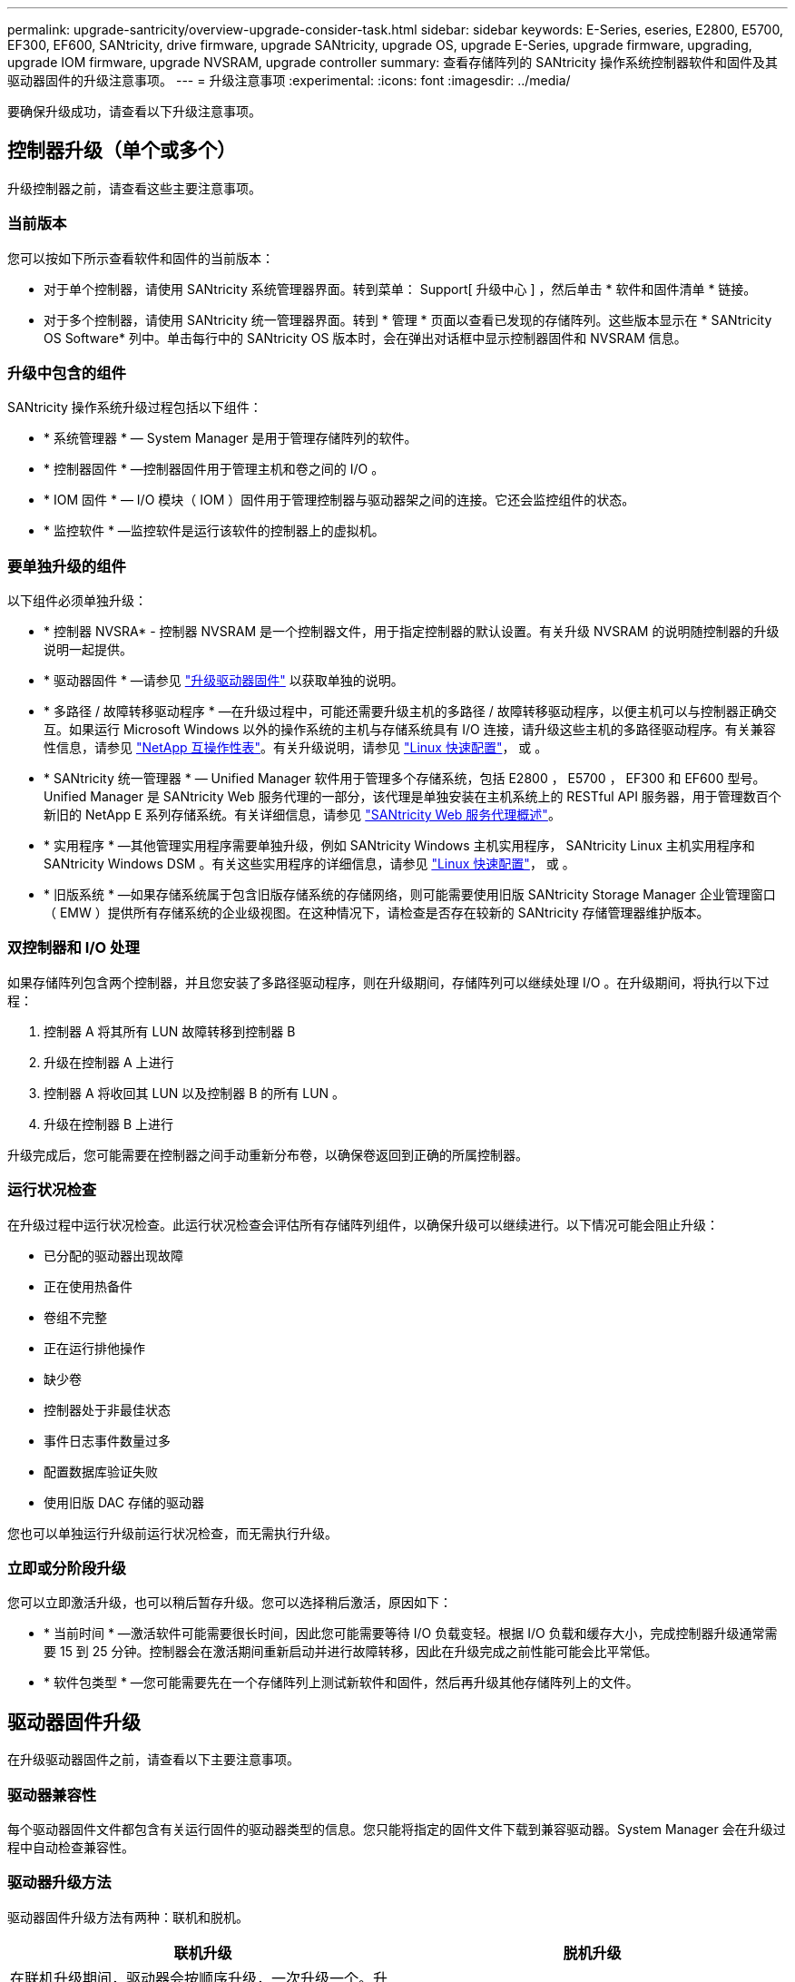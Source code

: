 ---
permalink: upgrade-santricity/overview-upgrade-consider-task.html 
sidebar: sidebar 
keywords: E-Series, eseries, E2800, E5700, EF300, EF600, SANtricity, drive firmware, upgrade SANtricity, upgrade OS, upgrade E-Series, upgrade firmware, upgrading, upgrade IOM firmware, upgrade NVSRAM, upgrade controller 
summary: 查看存储阵列的 SANtricity 操作系统控制器软件和固件及其驱动器固件的升级注意事项。 
---
= 升级注意事项
:experimental: 
:icons: font
:imagesdir: ../media/


[role="lead"]
要确保升级成功，请查看以下升级注意事项。



== 控制器升级（单个或多个）

升级控制器之前，请查看这些主要注意事项。



=== 当前版本

您可以按如下所示查看软件和固件的当前版本：

* 对于单个控制器，请使用 SANtricity 系统管理器界面。转到菜单： Support[ 升级中心 ] ，然后单击 * 软件和固件清单 * 链接。
* 对于多个控制器，请使用 SANtricity 统一管理器界面。转到 * 管理 * 页面以查看已发现的存储阵列。这些版本显示在 * SANtricity OS Software* 列中。单击每行中的 SANtricity OS 版本时，会在弹出对话框中显示控制器固件和 NVSRAM 信息。




=== 升级中包含的组件

SANtricity 操作系统升级过程包括以下组件：

* * 系统管理器 * — System Manager 是用于管理存储阵列的软件。
* * 控制器固件 * —控制器固件用于管理主机和卷之间的 I/O 。
* * IOM 固件 * — I/O 模块（ IOM ）固件用于管理控制器与驱动器架之间的连接。它还会监控组件的状态。
* * 监控软件 * —监控软件是运行该软件的控制器上的虚拟机。




=== 要单独升级的组件

以下组件必须单独升级：

* * 控制器 NVSRA* - 控制器 NVSRAM 是一个控制器文件，用于指定控制器的默认设置。有关升级 NVSRAM 的说明随控制器的升级说明一起提供。
* * 驱动器固件 * —请参见 link:upgrade-drive-firmware-task.html["升级驱动器固件"] 以获取单独的说明。
* * 多路径 / 故障转移驱动程序 * —在升级过程中，可能还需要升级主机的多路径 / 故障转移驱动程序，以便主机可以与控制器正确交互。如果运行 Microsoft Windows 以外的操作系统的主机与存储系统具有 I/O 连接，请升级这些主机的多路径驱动程序。有关兼容性信息，请参见 https://mysupport.netapp.com/NOW/products/interoperability["NetApp 互操作性表"^]。有关升级说明，请参见 link:../config-linux/index.html["Linux 快速配置"]， 或 。
* * SANtricity 统一管理器 * — Unified Manager 软件用于管理多个存储系统，包括 E2800 ， E5700 ， EF300 和 EF600 型号。Unified Manager 是 SANtricity Web 服务代理的一部分，该代理是单独安装在主机系统上的 RESTful API 服务器，用于管理数百个新旧的 NetApp E 系列存储系统。有关详细信息，请参见 link:../web-services-proxy/index.html["SANtricity Web 服务代理概述"]。
* * 实用程序 * —其他管理实用程序需要单独升级，例如 SANtricity Windows 主机实用程序， SANtricity Linux 主机实用程序和 SANtricity Windows DSM 。有关这些实用程序的详细信息，请参见 link:../config-linux/index.html["Linux 快速配置"]， 或 。
* * 旧版系统 * —如果存储系统属于包含旧版存储系统的存储网络，则可能需要使用旧版 SANtricity Storage Manager 企业管理窗口（ EMW ）提供所有存储系统的企业级视图。在这种情况下，请检查是否存在较新的 SANtricity 存储管理器维护版本。




=== 双控制器和 I/O 处理

如果存储阵列包含两个控制器，并且您安装了多路径驱动程序，则在升级期间，存储阵列可以继续处理 I/O 。在升级期间，将执行以下过程：

. 控制器 A 将其所有 LUN 故障转移到控制器 B
. 升级在控制器 A 上进行
. 控制器 A 将收回其 LUN 以及控制器 B 的所有 LUN 。
. 升级在控制器 B 上进行


升级完成后，您可能需要在控制器之间手动重新分布卷，以确保卷返回到正确的所属控制器。



=== 运行状况检查

在升级过程中运行状况检查。此运行状况检查会评估所有存储阵列组件，以确保升级可以继续进行。以下情况可能会阻止升级：

* 已分配的驱动器出现故障
* 正在使用热备件
* 卷组不完整
* 正在运行排他操作
* 缺少卷
* 控制器处于非最佳状态
* 事件日志事件数量过多
* 配置数据库验证失败
* 使用旧版 DAC 存储的驱动器


您也可以单独运行升级前运行状况检查，而无需执行升级。



=== 立即或分阶段升级

您可以立即激活升级，也可以稍后暂存升级。您可以选择稍后激活，原因如下：

* * 当前时间 * —激活软件可能需要很长时间，因此您可能需要等待 I/O 负载变轻。根据 I/O 负载和缓存大小，完成控制器升级通常需要 15 到 25 分钟。控制器会在激活期间重新启动并进行故障转移，因此在升级完成之前性能可能会比平常低。
* * 软件包类型 * —您可能需要先在一个存储阵列上测试新软件和固件，然后再升级其他存储阵列上的文件。




== 驱动器固件升级

在升级驱动器固件之前，请查看以下主要注意事项。



=== 驱动器兼容性

每个驱动器固件文件都包含有关运行固件的驱动器类型的信息。您只能将指定的固件文件下载到兼容驱动器。System Manager 会在升级过程中自动检查兼容性。



=== 驱动器升级方法

驱动器固件升级方法有两种：联机和脱机。

|===
| 联机升级 | 脱机升级 


 a| 
在联机升级期间，驱动器会按顺序升级，一次升级一个。升级期间，存储阵列将继续处理 I/O 。您不必停止 I/O如果驱动器可以执行联机升级，则会自动使用联机方法。

可以执行联机升级的驱动器包括：

* 最佳池中的驱动器
* 最佳冗余卷组（ RAID 1 ， RAID 5 和 RAID 6 ）中的驱动器
* 未分配的驱动器
* 备用热备用驱动器


执行联机驱动器固件升级可能需要几个小时，从而使存储阵列面临潜在的卷故障。在以下情况下，可能会发生卷故障：

* 在 RAID 1 或 RAID 5 卷组中，在升级卷组中的另一个驱动器时，一个驱动器发生故障。
* 在 RAID 6 池或卷组中，升级池或卷组中的另一个驱动器时，两个驱动器发生故障。

 a| 
在脱机升级期间，同一驱动器类型的所有驱动器都会同时升级。此方法需要停止与选定驱动器关联的卷的 I/O 活动。由于多个驱动器可以同时（并行）升级，因此整体停机时间会显著减少。如果驱动器只能执行脱机升级，则会自动使用脱机方法。

以下驱动器必须使用脱机方法：

* 非冗余卷组中的驱动器（ RAID 0 ）
* 非最佳池或卷组中的驱动器
* SSD 缓存中的驱动器


|===